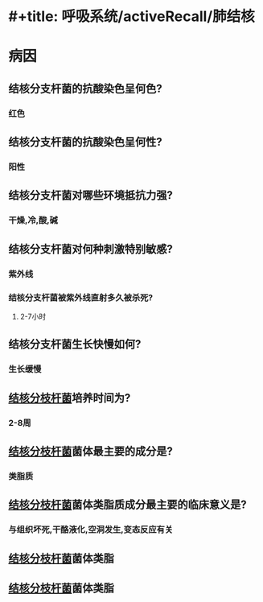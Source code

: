 * #+title: 呼吸系统/activeRecall/肺结核
* 病因
** 结核分支杆菌的抗酸染色呈何色?
*** 红色
** 结核分支杆菌的抗酸染色呈何性?
*** 阳性
** 结核分支杆菌对哪些环境抵抗力强?
*** 干燥,冷,酸,碱
** 结核分支杆菌对何种刺激特别敏感?
*** 紫外线
*** 结核分支杆菌被紫外线直射多久被杀死?
**** 2-7小时
** 结核分支杆菌生长快慢如何?
*** 生长缓慢
** [[id:621b021d-4530-437c-9d7b-f1462a59bb55][结核分枝杆菌]]培养时间为?
*** 2-8周
** [[id:621b021d-4530-437c-9d7b-f1462a59bb55][结核分枝杆菌]]菌体最主要的成分是?
*** 类脂质
** [[id:621b021d-4530-437c-9d7b-f1462a59bb55][结核分枝杆菌]]菌体类脂质成分最主要的临床意义是?
*** 与组织坏死,干酪液化,空洞发生,变态反应有关
** [[id:621b021d-4530-437c-9d7b-f1462a59bb55][结核分枝杆菌]]菌体类脂
** [[id:621b021d-4530-437c-9d7b-f1462a59bb55][结核分枝杆菌]]菌体类脂
